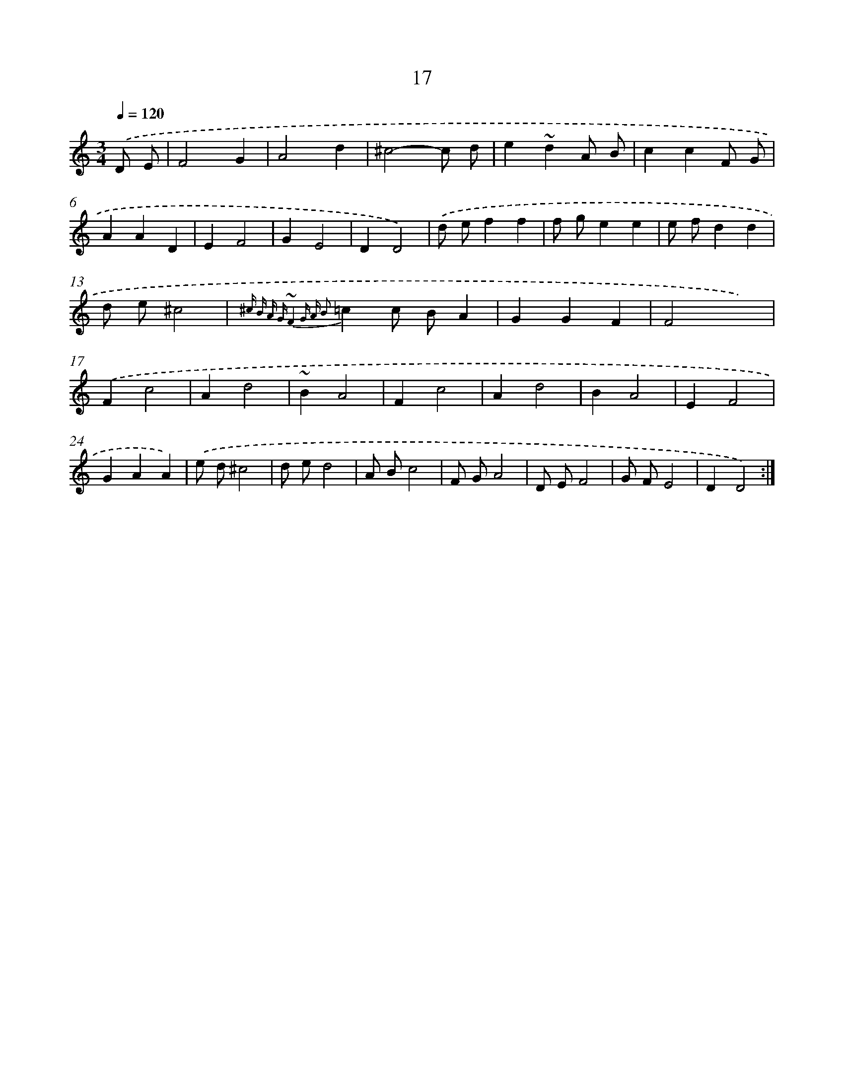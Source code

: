 X: 15843
T: 17
%%abc-version 2.0
%%abcx-abcm2ps-target-version 5.9.1 (29 Sep 2008)
%%abc-creator hum2abc beta
%%abcx-conversion-date 2018/11/01 14:37:57
%%humdrum-veritas 3882944598
%%humdrum-veritas-data 3957507689
%%continueall 1
%%barnumbers 0
L: 1/4
M: 3/4
Q: 1/4=120
K: C clef=treble
.('D/ E/ [I:setbarnb 1]|
F2G |
A2d |
^c2-c/ d/ |
e~dA/ B/ |
ccF/ G/ |
AAD |
EF2 |
GE2 |
DD2) |
.('d/ e/ff |
f/ g/ee |
e/ f/dd |
d/ e/^c2 |
{^c B A G ~F4 G A B2}=cc/ B/A |
GGF |
F2x) |
.('Fc2 |
Ad2 |
~BA2 |
Fc2 |
Ad2 |
BA2 |
EF2 |
GAA) |
.('e/ d/^c2 |
d/ e/d2 |
A/ B/c2 |
F/ G/A2 |
D/ E/F2 |
G/ F/E2 |
DD2) :|]
